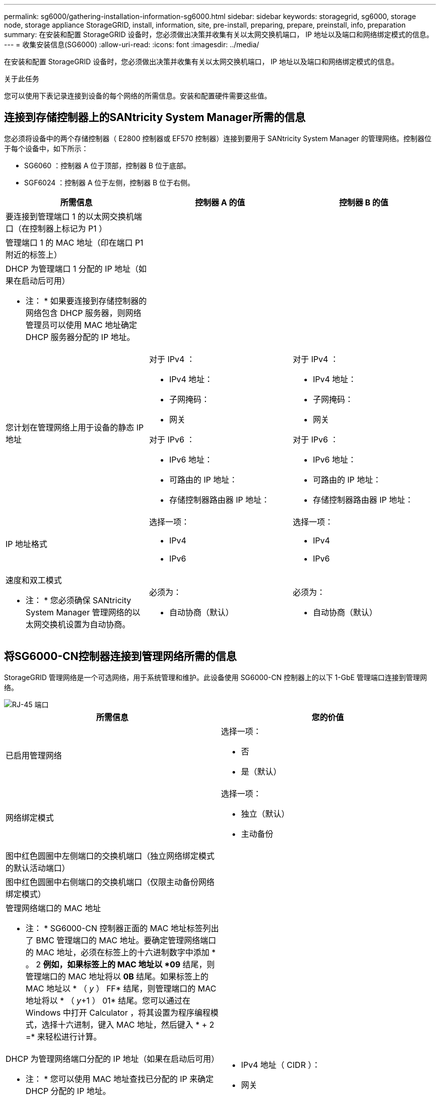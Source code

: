 ---
permalink: sg6000/gathering-installation-information-sg6000.html 
sidebar: sidebar 
keywords: storagegrid, sg6000, storage node, storage appliance StorageGRID, install, information, site, pre-install, preparing, prepare, preinstall, info, preparation 
summary: 在安装和配置 StorageGRID 设备时，您必须做出决策并收集有关以太网交换机端口， IP 地址以及端口和网络绑定模式的信息。 
---
= 收集安装信息(SG6000)
:allow-uri-read: 
:icons: font
:imagesdir: ../media/


[role="lead"]
在安装和配置 StorageGRID 设备时，您必须做出决策并收集有关以太网交换机端口， IP 地址以及端口和网络绑定模式的信息。

.关于此任务
您可以使用下表记录连接到设备的每个网络的所需信息。安装和配置硬件需要这些值。



== 连接到存储控制器上的SANtricity System Manager所需的信息

您必须将设备中的两个存储控制器（ E2800 控制器或 EF570 控制器）连接到要用于 SANtricity System Manager 的管理网络。控制器位于每个设备中，如下所示：

* SG6060 ：控制器 A 位于顶部，控制器 B 位于底部。
* SGF6024 ：控制器 A 位于左侧，控制器 B 位于右侧。


|===
| 所需信息 | 控制器 A 的值 | 控制器 B 的值 


 a| 
要连接到管理端口 1 的以太网交换机端口（在控制器上标记为 P1 ）
 a| 
 a| 



 a| 
管理端口 1 的 MAC 地址（印在端口 P1 附近的标签上）
 a| 
 a| 



 a| 
DHCP 为管理端口 1 分配的 IP 地址（如果在启动后可用）

* 注： * 如果要连接到存储控制器的网络包含 DHCP 服务器，则网络管理员可以使用 MAC 地址确定 DHCP 服务器分配的 IP 地址。
 a| 
 a| 



 a| 
您计划在管理网络上用于设备的静态 IP 地址
 a| 
对于 IPv4 ：

* IPv4 地址：
* 子网掩码：
* 网关


对于 IPv6 ：

* IPv6 地址：
* 可路由的 IP 地址：
* 存储控制器路由器 IP 地址：

 a| 
对于 IPv4 ：

* IPv4 地址：
* 子网掩码：
* 网关


对于 IPv6 ：

* IPv6 地址：
* 可路由的 IP 地址：
* 存储控制器路由器 IP 地址：




 a| 
IP 地址格式
 a| 
选择一项：

* IPv4
* IPv6

 a| 
选择一项：

* IPv4
* IPv6




 a| 
速度和双工模式

* 注： * 您必须确保 SANtricity System Manager 管理网络的以太网交换机设置为自动协商。
 a| 
必须为：

* 自动协商（默认）

 a| 
必须为：

* 自动协商（默认）


|===


== 将SG6000-CN控制器连接到管理网络所需的信息

StorageGRID 管理网络是一个可选网络，用于系统管理和维护。此设备使用 SG6000-CN 控制器上的以下 1-GbE 管理端口连接到管理网络。

image::../media/rj_45_ports_circled.png[RJ-45 端口]

|===
| 所需信息 | 您的价值 


 a| 
已启用管理网络
 a| 
选择一项：

* 否
* 是（默认）




 a| 
网络绑定模式
 a| 
选择一项：

* 独立（默认）
* 主动备份




 a| 
图中红色圆圈中左侧端口的交换机端口（独立网络绑定模式的默认活动端口）
 a| 



 a| 
图中红色圆圈中右侧端口的交换机端口（仅限主动备份网络绑定模式）
 a| 



 a| 
管理网络端口的 MAC 地址

* 注： * SG6000-CN 控制器正面的 MAC 地址标签列出了 BMC 管理端口的 MAC 地址。要确定管理网络端口的 MAC 地址，必须在标签上的十六进制数字中添加 * 。 2 *例如，如果标签上的 MAC 地址以 *09* 结尾，则管理端口的 MAC 地址将以 *0B* 结尾。如果标签上的 MAC 地址以 * （ _y_ ） FF* 结尾，则管理端口的 MAC 地址将以 * （ _y_+1 ） 01* 结尾。您可以通过在 Windows 中打开 Calculator ，将其设置为程序编程模式，选择十六进制，键入 MAC 地址，然后键入 * + 2 =* 来轻松进行计算。
 a| 



 a| 
DHCP 为管理网络端口分配的 IP 地址（如果在启动后可用）

* 注： * 您可以使用 MAC 地址查找已分配的 IP 来确定 DHCP 分配的 IP 地址。
 a| 
* IPv4 地址（ CIDR ）：
* 网关




 a| 
您计划在管理网络上用于设备存储节点的静态 IP 地址

* 注： * 如果您的网络没有网关，请为此网关指定相同的静态 IPv4 地址。
 a| 
* IPv4 地址（ CIDR ）：
* 网关




 a| 
管理网络子网（ CIDR ）
 a| 

|===


== 在SG6000-CN控制器上连接和配置10/225-GbE端口所需的信息

SG6000-CN 控制器上的四个 10/225-GbE 端口连接到 StorageGRID 网格网络和可选客户端网络。

|===
| 所需信息 | 您的价值 


 a| 
链路速度
 a| 
选择一项：

* 自动（默认）
* 10 GbE
* 25 GbE




 a| 
端口绑定模式
 a| 
选择一项：

* FIXED （默认）
* 聚合




 a| 
端口 1 的交换机端口（固定模式的客户端网络）
 a| 



 a| 
端口 2 的交换机端口（固定模式的网格网络）
 a| 



 a| 
端口 3 的交换机端口（固定模式的客户端网络）
 a| 



 a| 
端口 4 的交换机端口（固定模式的网格网络）
 a| 

|===


== 将SG6000-CN控制器连接到网格网络所需的信息

适用于 StorageGRID 的网格网络是一个必需的网络，用于所有内部 StorageGRID 流量。此设备使用 SG6000-CN 控制器上的 10/225-GbE 端口连接到网格网络。

|===
| 所需信息 | 您的价值 


 a| 
网络绑定模式
 a| 
选择一项：

* Active-Backup （默认）
* LACP （ 802.3ad ）




 a| 
已启用 VLAN 标记
 a| 
选择一项：

* 否（默认）
* 是的。




 a| 
VLAN 标记（如果启用了 VLAN 标记）
 a| 
输入一个介于 0 到 4095 之间的值：



 a| 
DHCP 为网格网络分配的 IP 地址（如果在启动后可用）
 a| 
* IPv4 地址（ CIDR ）：
* 网关




 a| 
您计划用于网格网络上设备存储节点的静态 IP 地址

* 注： * 如果您的网络没有网关，请为此网关指定相同的静态 IPv4 地址。
 a| 
* IPv4 地址（ CIDR ）：
* 网关




 a| 
网格网络子网（ GRID ）
 a| 

|===


== 将SG6000-CN控制器连接到客户端网络所需的信息

适用于 StorageGRID 的客户端网络是一个可选网络，通常用于提供对网格的客户端协议访问。设备使用 SG6000-CN 控制器上的 10/225-GbE 端口连接到客户端网络。

|===
| 所需信息 | 您的价值 


 a| 
已启用客户端网络
 a| 
选择一项：

* 否（默认）
* 是的。




 a| 
网络绑定模式
 a| 
选择一项：

* Active-Backup （默认）
* LACP （ 802.3ad ）




 a| 
已启用 VLAN 标记
 a| 
选择一项：

* 否（默认）
* 是的。




 a| 
VLAN 标记（如果启用了 VLAN 标记）
 a| 
输入一个介于 0 到 4095 之间的值：



 a| 
DHCP 为客户端网络分配的 IP 地址（如果在启动后可用）
 a| 
* IPv4 地址（ CIDR ）：
* 网关




 a| 
您计划在客户端网络上用于设备存储节点的静态 IP 地址

* 注： * 如果启用了客户端网络，则控制器上的默认路由将使用此处指定的网关。
 a| 
* IPv4 地址（ CIDR ）：
* 网关


|===


== 将SG6000-CN控制器连接到BMC管理网络所需的信息

您可以使用以下 1-GbE 管理端口访问 SG6000-CN 控制器上的 BMC 接口。此端口支持使用智能平台管理接口（ Intelligent Platform Management Interface ， IPMI ）标准通过以太网远程管理控制器硬件。

image::../media/bmc_management_port.gif[BMC 管理端口]

|===
| 所需信息 | 您的价值 


 a| 
要连接到 BMC 管理端口的以太网交换机端口（在图中圈出）
 a| 



 a| 
为 BMC 管理网络分配的 DHCP IP 地址（如果在启动后可用）
 a| 
* IPv4 地址（ CIDR ）：
* 网关




 a| 
您计划用于 BMC 管理端口的静态 IP 地址
 a| 
* IPv4 地址（ CIDR ）：
* 网关


|===
.相关信息
link:controllers-in-sg6000-appliances.html["SG6000设备中的控制器"]

link:reviewing-appliance-network-connections-sg6000.html["查看设备网络连接"]

link:port-bond-modes-for-sg6000-cn-controller.html["SG6000-CN控制器的端口绑定模式"]

link:cabling-appliance-sg6000.html["为设备布线(SG6000)"]

link:configuring-storagegrid-ip-addresses-sg6000.html["配置StorageGRID IP地址"]
